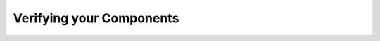 Verifying your Components
==========================

.. inference:: Compositional Reasoning Principle

   \langle\,P\rangle C \langle\,Q\,\rangle
   \langle\,Q\rangle C' \langle\,R\,\rangle
   --------------------------
   \langle\,P\rangle C \triangleright C' \langle\,R\rangle
